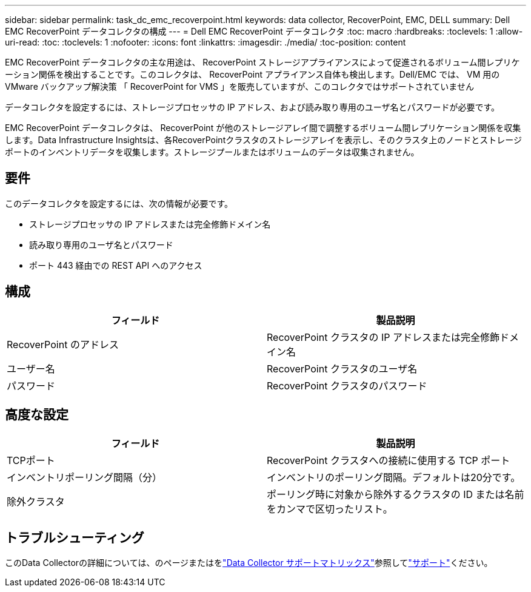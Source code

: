 ---
sidebar: sidebar 
permalink: task_dc_emc_recoverpoint.html 
keywords: data collector, RecoverPoint, EMC, DELL 
summary: Dell EMC RecoverPoint データコレクタの構成 
---
= Dell EMC RecoverPoint データコレクタ
:toc: macro
:hardbreaks:
:toclevels: 1
:allow-uri-read: 
:toc: 
:toclevels: 1
:nofooter: 
:icons: font
:linkattrs: 
:imagesdir: ./media/
:toc-position: content


[role="lead"]
EMC RecoverPoint データコレクタの主な用途は、 RecoverPoint ストレージアプライアンスによって促進されるボリューム間レプリケーション関係を検出することです。このコレクタは、 RecoverPoint アプライアンス自体も検出します。Dell/EMC では、 VM 用の VMware バックアップ解決策 「 RecoverPoint for VMS 」を販売していますが、このコレクタではサポートされていません

データコレクタを設定するには、ストレージプロセッサの IP アドレス、および読み取り専用のユーザ名とパスワードが必要です。

EMC RecoverPoint データコレクタは、 RecoverPoint が他のストレージアレイ間で調整するボリューム間レプリケーション関係を収集します。Data Infrastructure Insightsは、各RecoverPointクラスタのストレージアレイを表示し、そのクラスタ上のノードとストレージポートのインベントリデータを収集します。ストレージプールまたはボリュームのデータは収集されません。



== 要件

このデータコレクタを設定するには、次の情報が必要です。

* ストレージプロセッサの IP アドレスまたは完全修飾ドメイン名
* 読み取り専用のユーザ名とパスワード
* ポート 443 経由での REST API へのアクセス




== 構成

[cols="2*"]
|===
| フィールド | 製品説明 


| RecoverPoint のアドレス | RecoverPoint クラスタの IP アドレスまたは完全修飾ドメイン名 


| ユーザー名 | RecoverPoint クラスタのユーザ名 


| パスワード | RecoverPoint クラスタのパスワード 
|===


== 高度な設定

[cols="2*"]
|===
| フィールド | 製品説明 


| TCPポート | RecoverPoint クラスタへの接続に使用する TCP ポート 


| インベントリポーリング間隔（分） | インベントリのポーリング間隔。デフォルトは20分です。 


| 除外クラスタ | ポーリング時に対象から除外するクラスタの ID または名前をカンマで区切ったリスト。 
|===


== トラブルシューティング

このData Collectorの詳細については、のページまたはをlink:reference_data_collector_support_matrix.html["Data Collector サポートマトリックス"]参照してlink:concept_requesting_support.html["サポート"]ください。
